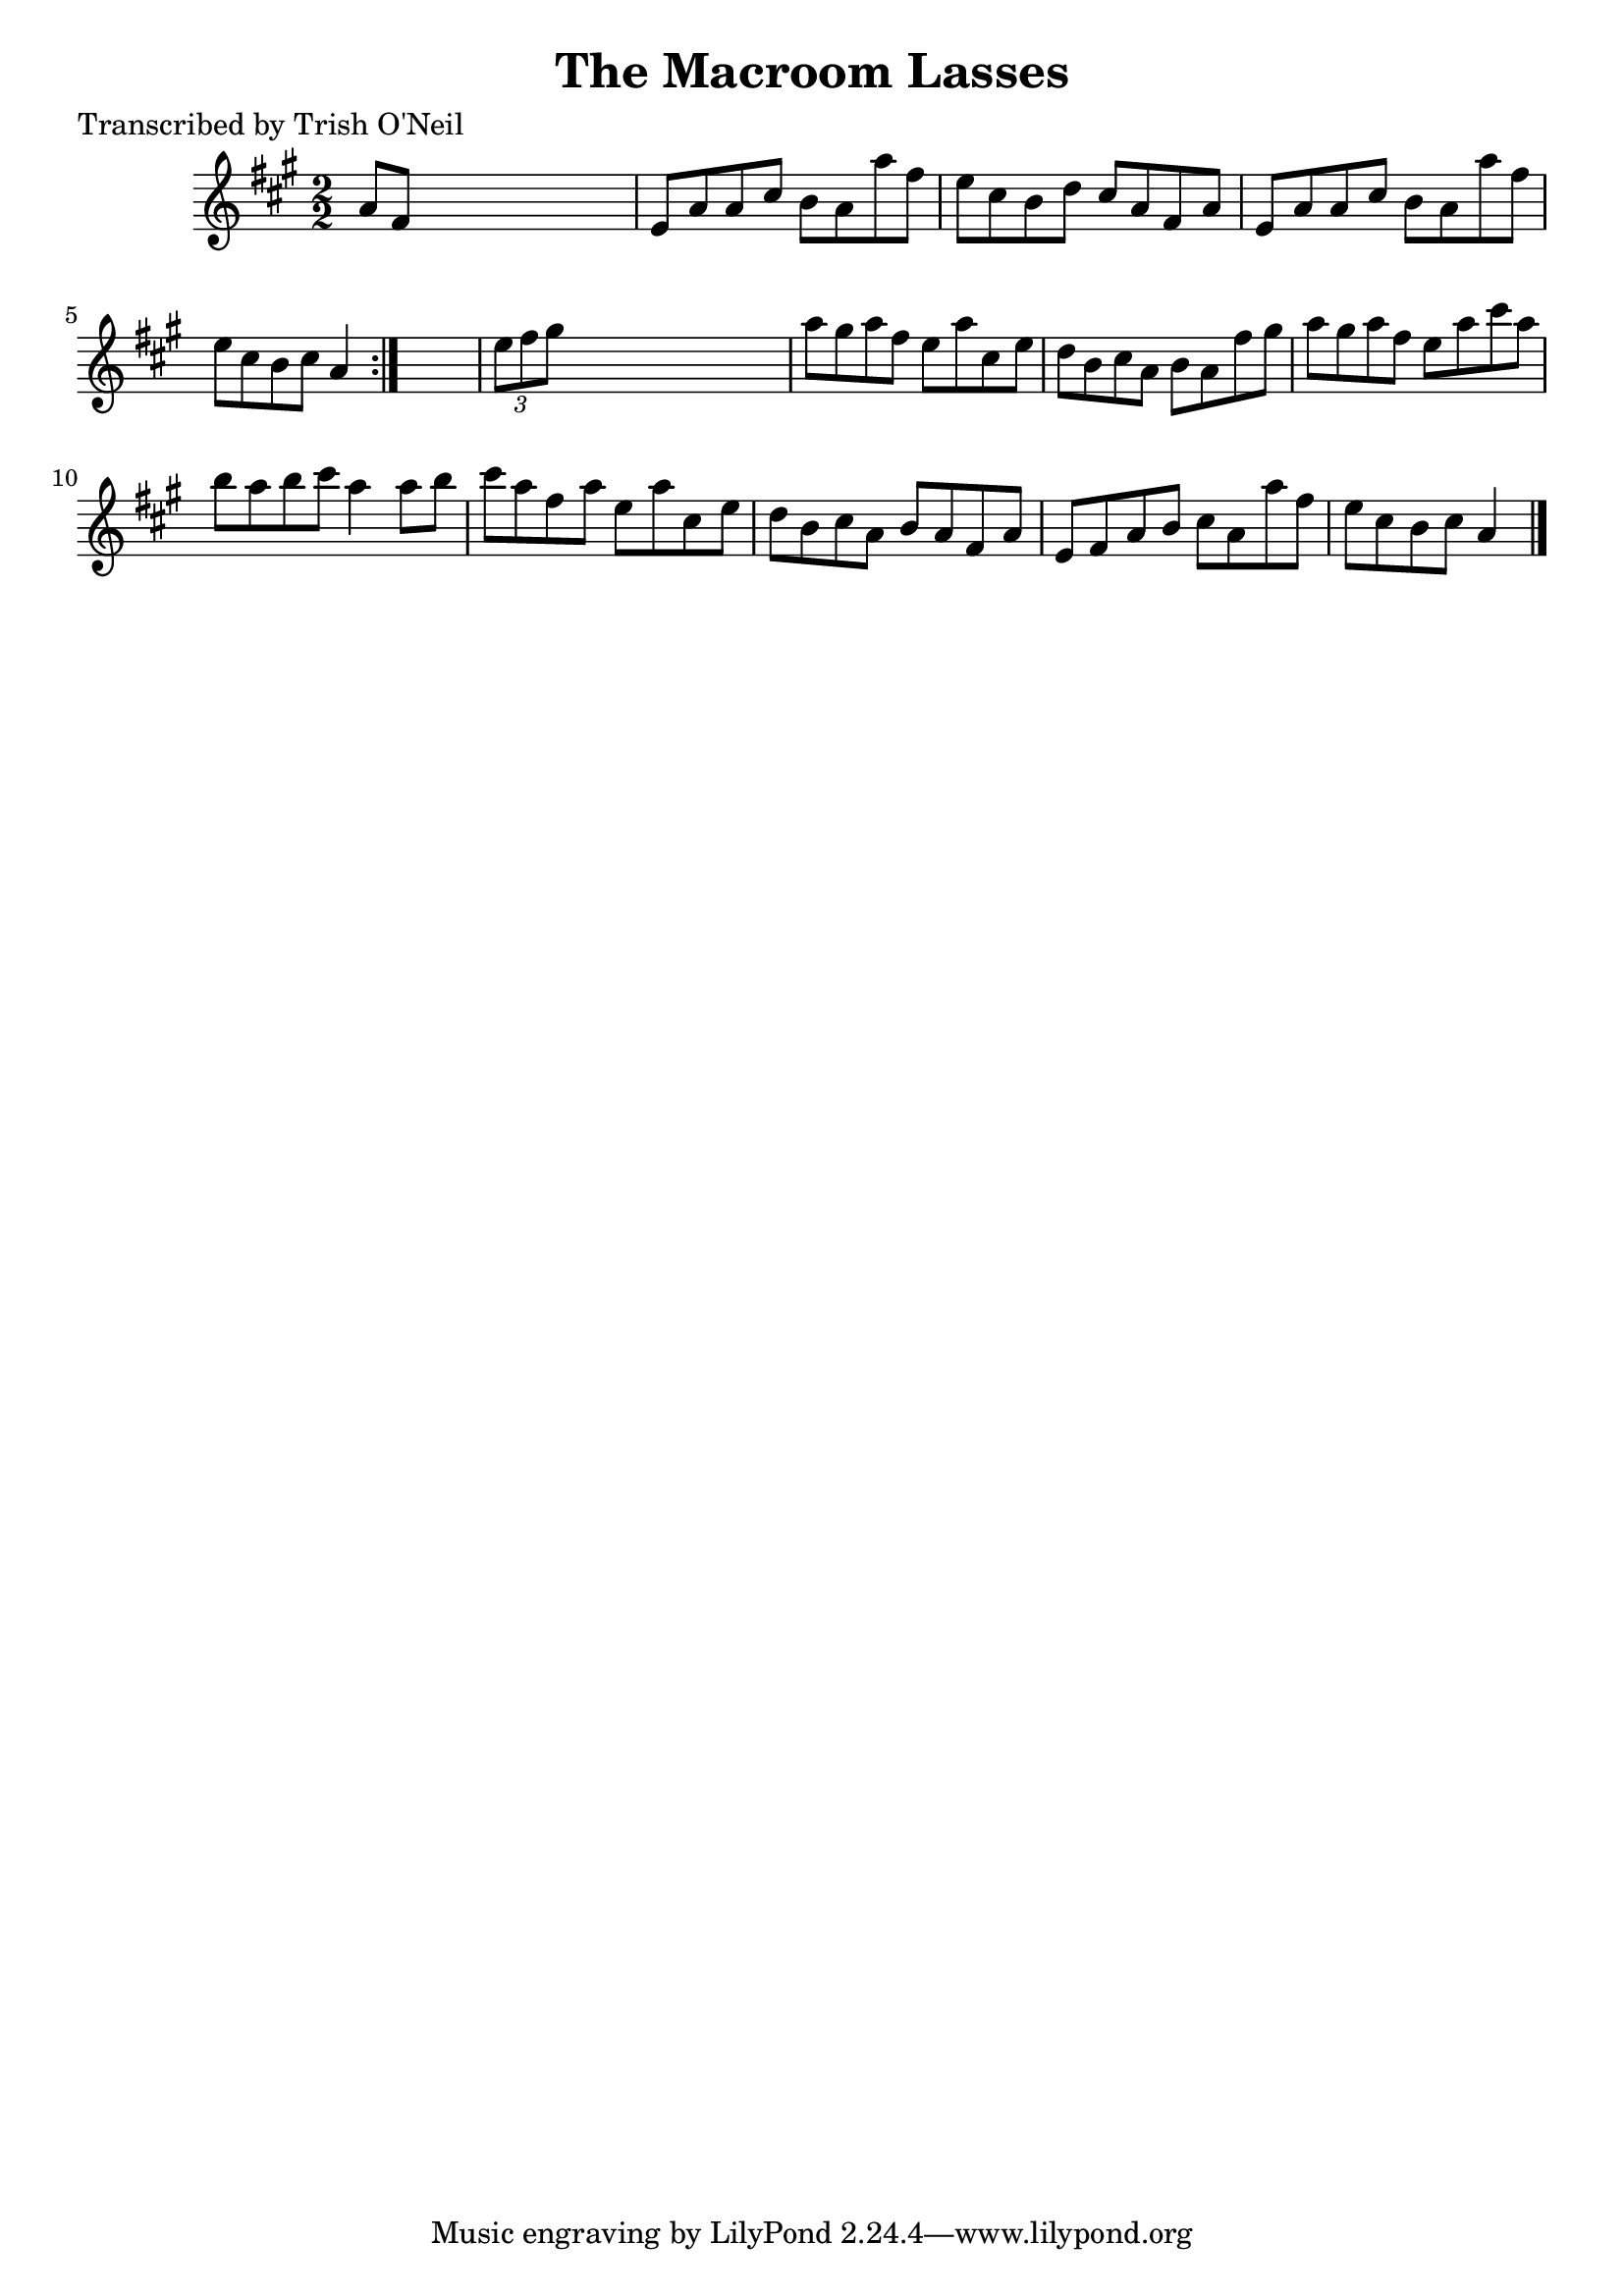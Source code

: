 
\version "2.16.2"
% automatically converted by musicxml2ly from xml/1219_to.xml

%% additional definitions required by the score:
\language "english"


\header {
    poet = "Transcribed by Trish O'Neil"
    encoder = "abc2xml version 63"
    encodingdate = "2015-01-25"
    title = "The Macroom Lasses"
    }

\layout {
    \context { \Score
        autoBeaming = ##f
        }
    }
PartPOneVoiceOne =  \relative a' {
    \repeat volta 2 {
        \key a \major \numericTimeSignature\time 2/2 a8 [ fs8 ] s2. | % 2
        e8 [ a8 a8 cs8 ] b8 [ a8 a'8 fs8 ] | % 3
        e8 [ cs8 b8 d8 ] cs8 [ a8 fs8 a8 ] | % 4
        e8 [ a8 a8 cs8 ] b8 [ a8 a'8 fs8 ] | % 5
        e8 [ cs8 b8 cs8 ] a4 }
    s4 | % 6
    \times 2/3  {
        e'8 [ fs8 gs8 ] }
    s2. | % 7
    a8 [ gs8 a8 fs8 ] e8 [ a8 cs,8 e8 ] | % 8
    d8 [ b8 cs8 a8 ] b8 [ a8 fs'8 gs8 ] | % 9
    a8 [ gs8 a8 fs8 ] e8 [ a8 cs8 a8 ] | \barNumberCheck #10
    b8 [ a8 b8 cs8 ] a4 a8 [ b8 ] | % 11
    cs8 [ a8 fs8 a8 ] e8 [ a8 cs,8 e8 ] | % 12
    d8 [ b8 cs8 a8 ] b8 [ a8 fs8 a8 ] | % 13
    e8 [ fs8 a8 b8 ] cs8 [ a8 a'8 fs8 ] | % 14
    e8 [ cs8 b8 cs8 ] a4 \bar "|."
    }


% The score definition
\score {
    <<
        \new Staff <<
            \context Staff << 
                \context Voice = "PartPOneVoiceOne" { \PartPOneVoiceOne }
                >>
            >>
        
        >>
    \layout {}
    % To create MIDI output, uncomment the following line:
    %  \midi {}
    }

